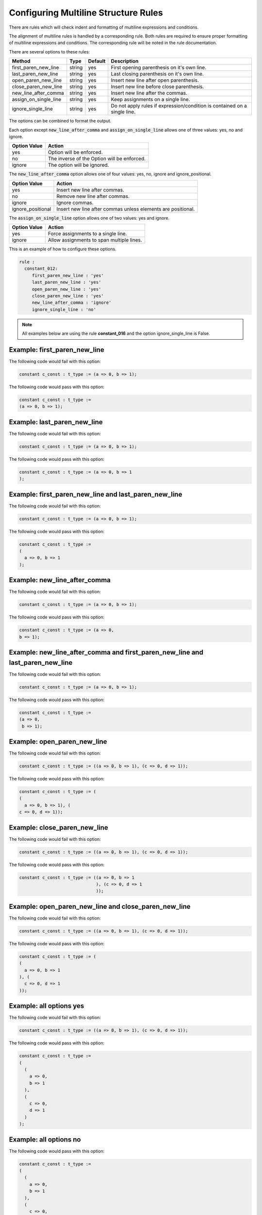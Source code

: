 Configuring Multiline Structure Rules
--------------------------------------

There are rules which will check indent and formatting of multiline expressions and conditions.

The alignment of multiline rules is handled by a corresponding rule.
Both rules are required to ensure proper formatting of multiline expressions and conditions.
The corresponding rule will be noted in the rule documentation.

There are several options to these rules:

+-----------------------+---------+---------+---------------------------------------------------------+
| Method                |   Type  | Default | Description                                             |
+=======================+=========+=========+=========================================================+
| first_paren_new_line  | string  |   yes   | First opening parenthesis on it's own line.             |
+-----------------------+---------+---------+---------------------------------------------------------+
| last_paren_new_line   | string  |   yes   | Last closing parenthesis on it's own line.              |
+-----------------------+---------+---------+---------------------------------------------------------+
| open_paren_new_line   | string  |   yes   | Insert new line after open parenthesis.                 |
+-----------------------+---------+---------+---------------------------------------------------------+
| close_paren_new_line  | string  |   yes   | Insert new line before close parenthesis.               |
+-----------------------+---------+---------+---------------------------------------------------------+
| new_line_after_comma  | string  |   yes   | Insert new line after the commas.                       |
+-----------------------+---------+---------+---------------------------------------------------------+
| assign_on_single_line | string  |   yes   | Keep assignments on a single line.                      |
+-----------------------+---------+---------+---------------------------------------------------------+
| ignore_single_line    | string  |   yes   | Do not apply rules if expression/condition is contained |
|                       |         |         | on a single line.                                       |
+-----------------------+---------+---------+---------------------------------------------------------+

The options can be combined to format the output.

Each option except :code:`new_line_after_comma` and :code:`assign_on_single_line` allows one of three values:  yes, no and ignore.

+----------------------+---------------------------------------------------------+
| Option Value         | Action                                                  |
+======================+=========================================================+
| yes                  | Option will be enforced.                                |
+----------------------+---------------------------------------------------------+
| no                   | The inverse of the Option will be enforced.             |
+----------------------+---------------------------------------------------------+
| ignore               | The option will be ignored.                             |
+----------------------+---------------------------------------------------------+

The :code:`new_line_after_comma` option allows one of four values:  yes, no, ignore and ignore_positional.

+----------------------+--------------------------------------------------------------+
| Option Value         | Action                                                       |
+======================+==============================================================+
| yes                  | Insert new line after commas.                                |
+----------------------+--------------------------------------------------------------+
| no                   | Remove new line after commas.                                |
+----------------------+--------------------------------------------------------------+
| ignore               | Ignore commas.                                               |
+----------------------+--------------------------------------------------------------+
| ignore_positional    | Insert new line after commas unless elements are positional. |
+----------------------+--------------------------------------------------------------+

The :code:`assign_on_single_line` option allows one of two values:  yes and ignore.

+----------------------+--------------------------------------------------------------+
| Option Value         | Action                                                       |
+======================+==============================================================+
| yes                  | Force assignments to a single line.                          |
+----------------------+--------------------------------------------------------------+
| ignore               | Allow assignments to span multiple lines.                    |
+----------------------+--------------------------------------------------------------+

This is an example of how to configure these options.

.. code-block:: yaml

   rule :
     constant_012:
        first_paren_new_line : 'yes'
        last_paren_new_line : 'yes'
        open_paren_new_line : 'yes'
        close_paren_new_line : 'yes'
        new_line_after_comma : 'ignore'
        ignore_single_line : 'no'

.. NOTE:: All examples below are using the rule **constant_016** and the option ignore_single_line is False.

Example: first_paren_new_line
#############################

The following code would fail with this option:

.. code-Block:: vhdl

    constant c_const : t_type := (a => 0, b => 1);

The following code would pass with this option:

.. code-block:: vhdl

    constant c_const : t_type :=
    (a => 0, b => 1);

Example: last_paren_new_line
############################

The following code would fail with this option:

.. code-Block:: vhdl

    constant c_const : t_type := (a => 0, b => 1);

The following code would pass with this option:

.. code-block:: vhdl

    constant c_const : t_type := (a => 0, b => 1
    );

Example: first_paren_new_line and last_paren_new_line
#####################################################

The following code would fail with this option:

.. code-Block:: vhdl

    constant c_const : t_type := (a => 0, b => 1);

The following code would pass with this option:

.. code-block:: vhdl

    constant c_const : t_type :=
    (
      a => 0, b => 1
    );

Example: new_line_after_comma
#############################

The following code would fail with this option:

.. code-Block:: vhdl

    constant c_const : t_type := (a => 0, b => 1);

The following code would pass with this option:

.. code-block:: vhdl

    constant c_const : t_type := (a => 0,
    b => 1);

Example: new_line_after_comma and first_paren_new_line and last_paren_new_line 
##############################################################################

The following code would fail with this option:

.. code-Block:: vhdl

    constant c_const : t_type := (a => 0, b => 1);

The following code would pass with this option:

.. code-block:: vhdl

    constant c_const : t_type :=
    (a => 0,
     b => 1);

Example: open_paren_new_line
############################

The following code would fail with this option:

.. code-Block:: vhdl

    constant c_const : t_type := ((a => 0, b => 1), (c => 0, d => 1));

The following code would pass with this option:

.. code-block:: vhdl

    constant c_const : t_type := (
    (
      a => 0, b => 1), (
    c => 0, d => 1));

Example: close_paren_new_line
#############################

The following code would fail with this option:

.. code-Block:: vhdl

    constant c_const : t_type := ((a => 0, b => 1), (c => 0, d => 1));

The following code would pass with this option:

.. code-block:: vhdl

    constant c_const : t_type := ((a => 0, b => 1
                                  ), (c => 0, d => 1
                                  ));

Example: open_paren_new_line and close_paren_new_line
#####################################################

The following code would fail with this option:

.. code-Block:: vhdl

    constant c_const : t_type := ((a => 0, b => 1), (c => 0, d => 1));

The following code would pass with this option:

.. code-block:: vhdl

    constant c_const : t_type := (
    (
      a => 0, b => 1
    ), (
      c => 0, d => 1
    ));

Example: all options yes
########################

The following code would fail with this option:

.. code-Block:: vhdl

    constant c_const : t_type := ((a => 0, b => 1), (c => 0, d => 1));

The following code would pass with this option:

.. code-block:: vhdl

    constant c_const : t_type :=
    (
      (
        a => 0,
        b => 1
      ),
      (
        c => 0,
        d => 1
      )
    );

Example: all options no
#######################

The following code would pass with this option:

.. code-block:: vhdl

    constant c_const : t_type :=
    (
      (
        a => 0,
        b => 1
      ),
      (
        c => 0,
        d => 1
      )
    );

The following code would fail with this option:

.. code-Block:: vhdl

    constant c_const : t_type := ((a => 0, b => 1), (c => 0, d => 1));

Example: assign_on_single_line
##############################

The following code would pass with this option set to True:

.. code-block:: vhdl

    constant c_const : t_type :=
    (
      1 => func1(std_logic_vector(G_GEN), G_GEN2),
      2 => func1(std_logic_vector(G_GEN), G_GEN2)
    );

The following code would fail with this option set to True:

.. code-block:: vhdl

    constant c_const : t_type :=
    (
      1 => func1(std_logic_vector(G_GEN), G_GEN2),
      2 => func1(
                 std_logic_vector(G_GEN), G_GEN2)
    );

Rules Enforcing Multiline Structure Rules
#########################################

* `concurrent_011 <concurrent_rules.html#concurrent_011>`_
